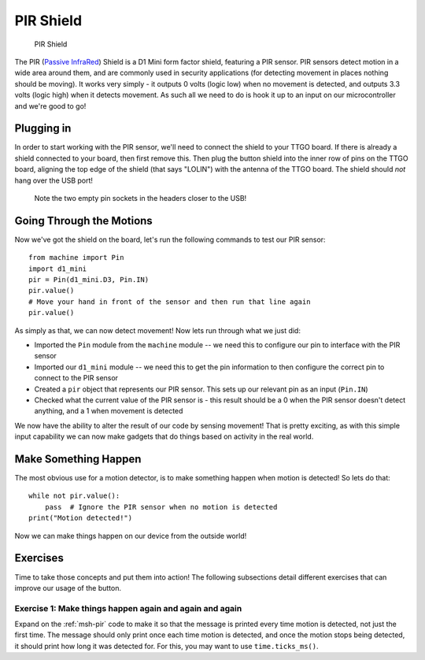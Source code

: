 PIR Shield
**********

.. highlight:: python
   :linenothreshold: 4

.. figure:: /images/pir_shield_top.png
   :width: 270

   PIR Shield

The PIR (`Passive InfraRed`_) Shield is a D1 Mini form factor shield, featuring
a PIR sensor. PIR sensors detect motion in a wide area around them, and are
commonly used in security applications (for detecting movement in places
nothing should be moving). It works very simply - it outputs 0 volts (logic
low) when no movement is detected, and outputs 3.3 volts (logic high) when it
detects movement. As such all we need to do is hook it up to an input on our
microcontroller and we're good to go!

.. _`Passive InfraRed`: https://en.wikipedia.org/wiki/Passive_infrared_sensor

Plugging in
===========

In order to start working with the PIR sensor, we'll need to connect the shield
to your TTGO board. If there is already a shield connected to your board, then
first remove this. Then plug the button shield into the inner row of pins on
the TTGO board, aligning the top edge of the shield (that says "LOLIN") with
the antenna of the TTGO board. The shield should *not* hang over the USB port!

.. figure:: /images/pir_shield_connected.jpg

   Note the two empty pin sockets in the headers closer to the USB!

Going Through the Motions
=========================

Now we've got the shield on the board, let's run the following commands to test
our PIR sensor::

    from machine import Pin
    import d1_mini
    pir = Pin(d1_mini.D3, Pin.IN)
    pir.value()
    # Move your hand in front of the sensor and then run that line again
    pir.value()

As simply as that, we can now detect movement! Now lets run through what
we just did:

- Imported the ``Pin`` module from the ``machine`` module -- we need this to
  configure our pin to interface with the PIR sensor
- Imported our ``d1_mini`` module -- we need this to get the pin information to
  then configure the correct pin to connect to the PIR sensor
- Created a ``pir`` object that represents our PIR sensor. This sets up our
  relevant pin as an input (``Pin.IN``)
- Checked what the current value of the PIR sensor is - this result should be a
  0 when the PIR sensor doesn't detect anything, and a 1 when movement is
  detected

We now have the ability to alter the result of our code by sensing movement!
That is pretty exciting, as with this simple input capability we can now make
gadgets that do things based on activity in the real world.

.. _`msh-pir`:

Make Something Happen
=====================

The most obvious use for a motion detector, is to make something happen when
motion is detected! So lets do that::

    while not pir.value():
        pass  # Ignore the PIR sensor when no motion is detected
    print("Motion detected!")

Now we can make things happen on our device from the outside world!

Exercises
=========

Time to take those concepts and put them into action! The following subsections
detail different exercises that can improve our usage of the button.

Exercise 1: Make things happen again and again and again
--------------------------------------------------------

Expand on the :ref:`msh-pir` code to make it so that the message is
printed every time motion is detected, not just the first time. The message
should only print once each time motion is detected, and once the motion stops
being detected, it should print how long it was detected for. For this, you
may want to use ``time.ticks_ms()``.
